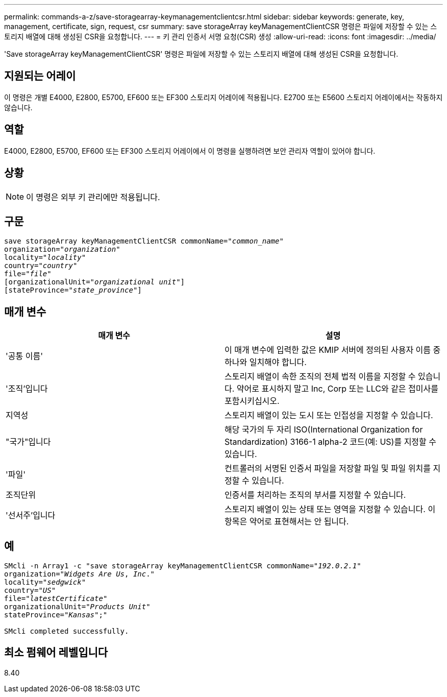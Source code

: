 ---
permalink: commands-a-z/save-storagearray-keymanagementclientcsr.html 
sidebar: sidebar 
keywords: generate, key, management, certificate, sign, request, csr 
summary: save storageArray keyManagementClientCSR 명령은 파일에 저장할 수 있는 스토리지 배열에 대해 생성된 CSR을 요청합니다. 
---
= 키 관리 인증서 서명 요청(CSR) 생성
:allow-uri-read: 
:icons: font
:imagesdir: ../media/


[role="lead"]
'Save storageArray keyManagementClientCSR' 명령은 파일에 저장할 수 있는 스토리지 배열에 대해 생성된 CSR을 요청합니다.



== 지원되는 어레이

이 명령은 개별 E4000, E2800, E5700, EF600 또는 EF300 스토리지 어레이에 적용됩니다. E2700 또는 E5600 스토리지 어레이에서는 작동하지 않습니다.



== 역할

E4000, E2800, E5700, EF600 또는 EF300 스토리지 어레이에서 이 명령을 실행하려면 보안 관리자 역할이 있어야 합니다.



== 상황

[NOTE]
====
이 명령은 외부 키 관리에만 적용됩니다.

====


== 구문

[source, cli, subs="+macros"]
----

save storageArray keyManagementClientCSR commonName=pass:quotes["_common_name_"]
organization=pass:quotes["_organization_"]
locality=pass:quotes["_locality_"]
country=pass:quotes["_country_"]
file=pass:quotes["_file_"]
[organizationalUnit=pass:quotes["_organizational unit_"]]
[stateProvince=pass:quotes["_state_province_"]]
----


== 매개 변수

[cols="2*"]
|===
| 매개 변수 | 설명 


 a| 
'공통 이름'
 a| 
이 매개 변수에 입력한 값은 KMIP 서버에 정의된 사용자 이름 중 하나와 일치해야 합니다.



 a| 
'조직'입니다
 a| 
스토리지 배열이 속한 조직의 전체 법적 이름을 지정할 수 있습니다. 약어로 표시하지 말고 Inc, Corp 또는 LLC와 같은 접미사를 포함시키십시오.



 a| 
지역성
 a| 
스토리지 배열이 있는 도시 또는 인접성을 지정할 수 있습니다.



 a| 
"국가"입니다
 a| 
해당 국가의 두 자리 ISO(International Organization for Standardization) 3166-1 alpha-2 코드(예: US)를 지정할 수 있습니다.



 a| 
'파일'
 a| 
컨트롤러의 서명된 인증서 파일을 저장할 파일 및 파일 위치를 지정할 수 있습니다.



 a| 
조직단위
 a| 
인증서를 처리하는 조직의 부서를 지정할 수 있습니다.



 a| 
'선서주'입니다
 a| 
스토리지 배열이 있는 상태 또는 영역을 지정할 수 있습니다. 이 항목은 약어로 표현해서는 안 됩니다.

|===


== 예

[listing, subs="+macros"]
----

SMcli -n Array1 -c "save storageArray keyManagementClientCSR commonName=pass:quotes["_192.0.2.1_"]
organization=pass:quotes["_Widgets Are Us_, _Inc_."]
locality=pass:quotes["_sedgwick_"]
country=pass:quotes["_US_"]
file=pass:quotes["_latestCertificate_"]
organizationalUnit=pass:quotes["_Products Unit_"]
stateProvince=pass:quotes["_Kansas_"];"

SMcli completed successfully.
----


== 최소 펌웨어 레벨입니다

8.40
